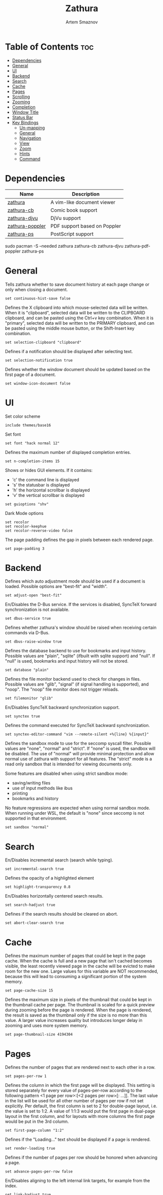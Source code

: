 #+title:       Zathura
#+author:      Artem Smaznov
#+description: A vim-like document viewer
#+startup:     overview
#+property:    header-args :tangle zathurarc
#+auto_tangle: t

* Table of Contents :toc:
- [[#dependencies][Dependencies]]
- [[#general][General]]
- [[#ui][UI]]
- [[#backend][Backend]]
- [[#search][Search]]
- [[#cache][Cache]]
- [[#pages][Pages]]
- [[#scrolling][Scrolling]]
- [[#zooming][Zooming]]
- [[#completion][Completion]]
- [[#window-title][Window Title]]
- [[#status-bar][Status Bar]]
- [[#key-bindings][Key Bindings]]
  - [[#un-mapping][Un-mapping]]
  - [[#general-1][General]]
  - [[#navigation][Navigation]]
  - [[#view][View]]
  - [[#zoom][Zoom]]
  - [[#hints][Hints]]
  - [[#command][Command]]

* Dependencies
|-----------------+------------------------------|
| Name            | Description                  |
|-----------------+------------------------------|
| [[https://archlinux.org/packages/?name=zathura][zathura]]         | A vim-like document viewer   |
|-----------------+------------------------------|
| [[https://archlinux.org/packages/?name=zathura-cb][zathura-cb]]      | Comic book support           |
| [[https://archlinux.org/packages/?name=zathura-djvu][zathura-djvu]]    | DjVu support                 |
| [[https://archlinux.org/packages/?name=zathura-pdf-poppler][zathura-poppler]] | PDF support based on Poppler |
| [[https://archlinux.org/packages/?name=zathura-ps][zathura-ps]]      | PostScript support           |
|-----------------+------------------------------|

#+begin_example shell
sudo pacman -S --needed zathura zathura-cb zathura-djvu zathura-pdf-poppler zathura-ps
#+end_example

* General
Tells zathura whether to save document history at each page change or only when closing a document.
#+begin_src vimrc
set continuous-hist-save false
#+end_src

Defines the X clipboard into which mouse-selected data will be written.  When it
is "clipboard", selected data will be  written to the CLIPBOARD clipboard, and
can be pasted using the Ctrl+v key combination.  When it is "primary", selected
data will be written to the PRIMARY clipboard, and can be pasted using the
middle mouse button, or the Shift-Insert key combination.
#+begin_src vimrc
set selection-clipboard "clipboard"
#+end_src

Defines if a notification should be displayed after selecting text.
#+begin_src vimrc
set selection-notification true
#+end_src

Defines whether the window document should be updated based on the first page of a document.
#+begin_src vimrc
set window-icon-document false
#+end_src

* UI
Set color scheme
#+begin_src vimrc
include themes/base16
#+end_src

Set font
#+begin_src vimrc
set font "hack normal 12"
#+end_src

Defines the maximum number of displayed completion entries.
#+begin_src vimrc
set n-completion-items 15
#+end_src

Shows or hides GUI elements. If it contains:
- 'c' the command line is displayed
- 's' the statusbar is displayed
- 'h' the horizontal scrollbar is displayed
- 'v' the vertical scrollbar is displayed
#+begin_src vimrc
set guioptions "shv"
#+end_src

Dark Mode options
#+begin_src vimrc
set recolor
set recolor-keephue
set recolor-reverse-video false
#+end_src

The page padding defines the gap in pixels between each rendered page.
#+begin_src vimrc
set page-padding 3
#+end_src

* Backend
Defines which auto adjustment mode should be used if a document is loaded.  Possible options are "best-fit" and "width".
#+begin_src vimrc
set adjust-open "best-fit"
#+end_src

En/Disables the D-Bus service. If the services is disabled, SyncTeX forward synchronization is not available.
#+begin_src vimrc
set dbus-service true
#+end_src

Defines whether zathura's window should be raised when receiving certain commands via D-Bus.
#+begin_src vimrc
set dbus-raise-window true
#+end_src

Defines the database backend to use for bookmarks and input history. Possible values are "plain", "sqlite"  (ifbuilt  with
sqlite support) and "null". If "null" is used, bookmarks and input history will not be stored.
#+begin_src vimrc
set database "plain"
#+end_src

Defines the file monitor backend used to check for changes in files. Possible values are "glib", "signal" (if signal handling
is supported), and "noop". The "noop" file monitor does not trigger reloads.
#+begin_src vimrc
set filemonitor "glib"
#+end_src

En/Disables SyncTeX backward synchronization support.
#+begin_src vimrc
set synctex true
#+end_src

Defines the command executed for SyncTeX backward synchronization.
#+begin_src vimrc
set synctex-editor-command "vim --remote-silent +%{line} %{input}"
#+end_src

Defines the sandbox mode to use for the seccomp syscall filter. Possible values
are "none", "normal" and "strict". If  "none" is  used, the  sandbox will be
disabled. The use of "normal" will provide minimal protection and allow normal
use of zathura with support for all features. The "strict" mode is a read only
sandbox that is intended for viewing documents only.

Some features are disabled when using strict sandbox mode:
- saving/writing files
- use of input methods like ibus
- printing
- bookmarks and history

No feature regressions are expected when using normal sandbox mode.
When running under WSL, the default is "none" since seccomp is not supported in that environment.
#+begin_src vimrc
set sandbox "normal"
#+end_src

* Search
En/Disables incremental search (search while typing).
#+begin_src vimrc
set incremental-search true
#+end_src

Defines the opacity of a highlighted element
#+begin_src vimrc
set highlight-transparency 0.8
#+end_src

En/Disables horizontally centered search results.
#+begin_src vimrc
set search-hadjust true
#+end_src

Defines if the search results should be cleared on abort.
#+begin_src vimrc
set abort-clear-search true
#+end_src

* Cache
Defines the maximum number of pages that could be kept in the page cache. When
the cache is full and a new  page that  isn't cached becomes visible, the least
recently viewed page in the cache will be evicted to make room for the new one.
Large values for this variable are NOT recommended, because this will lead to
consuming a significant portion of the system memory.
#+begin_src vimrc
set page-cache-size 15
#+end_src

Defines the maximum size in pixels of the thumbnail that could be kept in the
thumbnail cache  per  page. The  thumbnail is scaled  for a quick preview during
zooming before the page is rendered. When the page is rendered, the result is
saved as the thumbnail only if the size is no more than this value. A larger
value increases quality but introduces longer delay in  zooming and uses more
system memory.
#+begin_src vimrc
set page-thumbnail-size 4194304
#+end_src

* Pages
Defines the number of pages that are rendered next to each other in a row.
#+begin_src vimrc
set pages-per-row 1
#+end_src

Defines  the  column  in which  the  first  page will  be  displayed.  This
setting is stored separately for every value of pages-per-row according to the
following pattern <1 page per row>:[<2 pages per row>[: ...]]. The last value in
the list will be used for all other number of pages per row if not set
explicitly.
Per  default,  the  first column is set to 2 for double-page layout, i.e. the
value is set to 1:2. A value of 1:1:3 would put the first page in dual-page
layout in the first column, and for layouts with more columns the first page
would be put in the 3rd column.
#+begin_src vimrc
set first-page-column "1:2"
#+end_src

Defines if the "Loading..." text should be displayed if a page is rendered.
#+begin_src vimrc
set render-loading true
#+end_src

Defines if the number of pages per row should be honored when advancing a page.
#+begin_src vimrc
set advance-pages-per-row false
#+end_src

En/Disables aligning to the left internal link targets, for example from the index.
#+begin_src vimrc
set link-hadjust true
#+end_src

Defines whether pages in multi-column view should start from the right side.
#+begin_src vimrc
set page-right-to-left false
#+end_src

* Scrolling
Defines the horizontal step size of scrolling by calling the scroll command once
#+begin_src vimrc
set scroll-hstep -1
#+end_src

Defines the step size of scrolling by calling the scroll command once
#+begin_src vimrc
set scroll-step 40
#+end_src

Defines the proportion of the current viewing area that should be visible after scrolling a full page.
#+begin_src vimrc
set scroll-full-overlap 0
#+end_src

Defines if the last/first page should be wrapped
#+begin_src vimrc
set scroll-wrap false
#+end_src

Defines if scrolling by half or full pages stops at page boundaries.
#+begin_src vimrc
set scroll-page-aware false
#+end_src

* Zooming
En/Disables the ability of changing zoom when following links.
#+begin_src vimrc
set link-zoom true
#+end_src

En/Disables horizontally centered zooming.
#+begin_src vimrc
set zoom-center false
#+end_src

Center the screen at the vertical midpoint of the page by default.
#+begin_src vimrc
set vertical-center false
#+end_src

Defines the maximum percentage that the zoom level can be.
#+begin_src vimrc
set zoom-max 1000
#+end_src

Defines the minimum percentage that the zoom level can be.
#+begin_src vimrc
set zoom-min 10
#+end_src

Defines the amount of percent that is zoomed in or out on each command.
#+begin_src vimrc
set zoom-step 10
#+end_src

* Completion
Defines if the directories should be displayed in completion.
#+begin_src vimrc
set show-directories true
#+end_src

Defines if hidden files and directories should be displayed in completion.
#+begin_src vimrc
set show-hidden false
#+end_src

Defines the number of recent files that should be displayed in completion.  If
the value is negative, no upper bounds are applied. If the value is 0, no recent
files are shown.
#+begin_src vimrc
set show-recent 10
#+end_src

* Window Title
Use basename of the file in the window title.
#+begin_src vimrc
set window-title-basename true
#+end_src

Display a short version of the file path, which replaces $HOME with ~, in the window title.
#+begin_src vimrc
set window-title-home-tilde false
#+end_src

Display the page number in the window title.
#+begin_src vimrc
set window-title-page false
#+end_src

* Status Bar
Use basename of the file in the statusbar.
#+begin_src vimrc
set statusbar-basename false
#+end_src

Display a short version of the file path, which replaces $HOME with ~, in the statusbar.
#+begin_src vimrc
set statusbar-home-tilde true
#+end_src

* Key Bindings
** Un-mapping
Normal
#+begin_src vimrc
unmap <Space> # Scroll a full page left, down, up or right
unmap t       # scroll full page left
unmap f       # follow
unmap r       # rotate
unmap R       # reload
unmap a       # fit
unmap s       # fit
unmap d       # multipage toggle
unmap zI      # Zooming
unmap zO      # Zooming
unmap z0      # Zooming
unmap zi      # Zooming
unmap zo      # Zooming
#+end_src

Fullscreen
#+begin_src vimrc
unmap [fullscreen] t # scroll full page left
unmap [fullscreen] f # follow
unmap [fullscreen] r # rotate
unmap [fullscreen] R # reload
unmap [fullscreen] a # fit
unmap [fullscreen] s # fit
unmap [fullscreen] d # multipage toggle
unmap [fullscreen] zI # Zooming
unmap [fullscreen] zO # Zooming
unmap [fullscreen] z0 # Zooming
unmap [fullscreen] zi # Zooming
unmap [fullscreen] zo # Zooming
#+end_src

** General
#+begin_src vimrc
map ZZ quit
map [fullscreen] ZZ quit

map f toggle_fullscreen
map [fullscreen] f toggle_fullscreen

map i feedkeys :info<Return>
map [fullscreen] i feedkeys :info<Return>
#+end_src

** Navigation
#+begin_src vimrc
map zt snap_to_page
map [fullscreen] zt snap_to_page

map bl feedkeys :blist<Return>
map ba feedkeys :bmark<Space>
map bd feedkeys :bdelete<Space>
map [fullscreen] bl feedkeys :blist<Return>
map [fullscreen] ba feedkeys :bmark<Space>
map [fullscreen] bd feedkeys :bdelete<Space>
#+end_src

** View
#+begin_src vimrc
map tp adjust_window best-fit
map tw adjust_window width
map [fullscreen] tp adjust_window best-fit
map [fullscreen] tw adjust_window width

map r reload
map [fullscreen] r reload

map R rotate
map [fullscreen] R rotate

map tc recolor
map [fullscreen] tc recolor

map td toggle_page_mode
map [fullscreen] td toggle_page_mode

map ts toggle_statusbar
map ti toggle_inputbar
map [fullscreen] ts toggle_statusbar
map [fullscreen] ti toggle_inputbar
#+end_src

** Zoom
#+begin_src vimrc
map <C-=> zoom in
map <C--> zoom out
map <C-0> zoom
map [fullscreen] <C-=> zoom in
map [fullscreen] <C--> zoom out
map [fullscreen] <C-0> zoom
#+end_src

** Hints
#+begin_src vimrc
map y feedkeys c
map ;y feedkeys c
map [fullscreen] y feedkeys c
map [fullscreen] ;y feedkeys c

map ;f follow
map [fullscreen] ;f follow

map ;F display_link
map [fullscreen] ;F display_link
#+end_src

** Command
#+begin_src vimrc
map <A-x> feedkeys :
map [fullscreen] <A-x> feedkeys :
#+end_src

